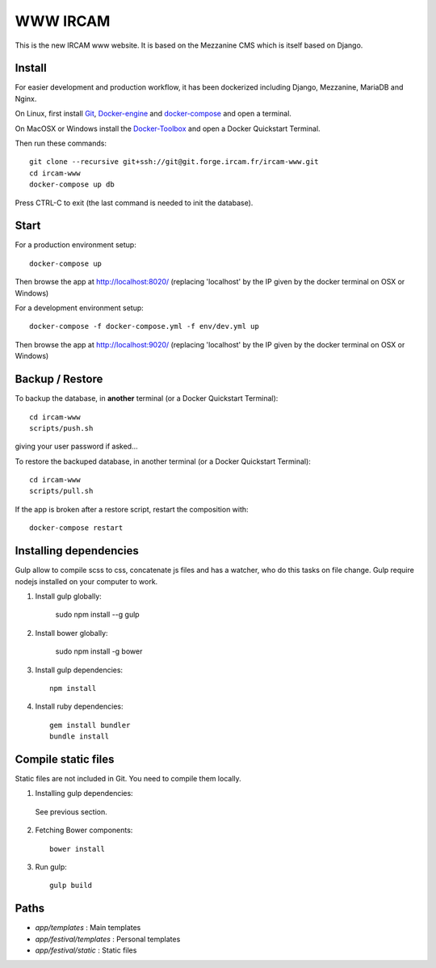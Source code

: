 =========
WWW IRCAM
=========

This is the new IRCAM www website. It is based on the Mezzanine CMS which is itself based on Django.


Install
=======

For easier development and production workflow, it has been dockerized including Django, Mezzanine, MariaDB and Nginx.

On Linux, first install Git_, Docker-engine_ and docker-compose_ and open a terminal.

On MacOSX or Windows install the Docker-Toolbox_ and open a Docker Quickstart Terminal.

Then run these commands::

    git clone --recursive git+ssh://git@git.forge.ircam.fr/ircam-www.git
    cd ircam-www
    docker-compose up db

Press CTRL-C to exit (the last command is needed to init the database).


Start
=====

For a production environment setup::

     docker-compose up

Then browse the app at http://localhost:8020/ (replacing 'localhost' by the IP given by the docker terminal on OSX or Windows)

For a development environment setup::

    docker-compose -f docker-compose.yml -f env/dev.yml up

Then browse the app at http://localhost:9020/ (replacing 'localhost' by the IP given by the docker terminal on OSX or Windows)


Backup / Restore
================

To backup the database, in **another** terminal (or a Docker Quickstart Terminal)::

    cd ircam-www
    scripts/push.sh

giving your user password if asked...

To restore the backuped database, in another terminal (or a Docker Quickstart Terminal)::

    cd ircam-www
    scripts/pull.sh

If the app is broken after a restore script, restart the composition with::

    docker-compose restart


Installing dependencies
==================

Gulp allow to compile scss to css, concatenate js files and has a watcher, who do this tasks on file change.
Gulp require nodejs installed on your computer to work.

1. Install gulp globally:

    sudo npm install --g gulp

2. Install bower globally:

    sudo npm install -g bower

3. Install gulp dependencies::

    npm install

4. Install ruby dependencies::

    gem install bundler
    bundle install


Compile static files
==================

Static files are not included in Git. You need to compile them locally.

1. Installing gulp dependencies::

  See previous section.

2. Fetching Bower components::

    bower install

3. Run gulp::

    gulp build


Paths
======

- `app/templates` : Main templates
- `app/festival/templates` : Personal templates
- `app/festival/static` : Static files

.. _Git: http://git-scm.com/downloads
.. _Docker-engine: https://docs.docker.com/installation/
.. _docker-compose: https://docs.docker.com/compose/install/
.. _Docker-Toolbox: https://www.docker.com/products/docker-toolbox
